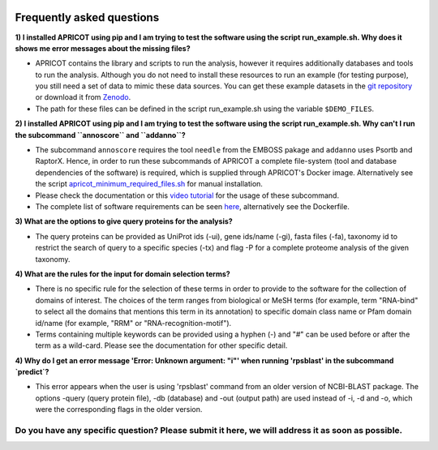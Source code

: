 |Latest Version| |License| |DOI| |image3|

|image4|

Frequently asked questions
--------------------------

**1) I installed APRICOT using pip and I am trying to test the software
using the script run\_example.sh. Why does it shows me error messages
about the missing files?**

-  APRICOT contains the library and scripts to run the analysis, however
   it requires additionally databases and tools to run the analysis.
   Although you do not need to install these resources to run an example
   (for testing purpose), you still need a set of data to mimic these
   data sources. You can get these example datasets in the `git
   repository <https://github.com/malvikasharan/APRICOT/tree/master/tests/demo_files_small>`__
   or download it from
   `Zenodo <https://zenodo.org/record/51705/files/APRICOT-1.0-demo_files-MS.zip>`__.

-  The path for these files can be defined in the script run\_example.sh
   using the variable ``$DEMO_FILES``.

**2) I installed APRICOT using pip and I am trying to test the software
using the script run\_example.sh. Why can't I run the subcommand
``annoscore`` and ``addanno``?**

-  The subcommand ``annoscore`` requires the tool ``needle`` from the
   EMBOSS pakage and ``addanno`` uses Psortb and RaptorX. Hence, in
   order to run these subcommands of APRICOT a complete file-system
   (tool and database dependencies of the software) is required, which
   is supplied through APRICOT's Docker image. Alternatively see the
   script
   `apricot\_minimum\_required\_files.sh <https://github.com/malvikasharan/APRICOT/blob/master/shell_scripts/apricot_minimum_required_files.sh>`__
   for manual installation.

-  Please check the documentation or this `video
   tutorial <./video_tutorial.html>`__
   for the usage of these subcommand.

-  The complete list of software requirements can be seen
   `here <./software_dependencies.html>`__,
   alternatively see the Dockerfile.

**3) What are the options to give query proteins for the analysis?**

-  The query proteins can be provided as UniProt ids (-ui), gene
   ids/name (-gi), fasta files (-fa), taxonomy id to restrict the search
   of query to a specific species (-tx) and flag -P for a complete
   proteome analysis of the given taxonomy.

**4) What are the rules for the input for domain selection terms?**

-  There is no specific rule for the selection of these terms in order
   to provide to the software for the collection of domains of interest.
   The choices of the term ranges from biological or MeSH terms (for
   example, term "RNA-bind" to select all the domains that mentions this
   term in its annotation) to specific domain class name or Pfam domain
   id/name (for example, "RRM" or "RNA-recognition-motif").

-  Terms containing multiple keywords can be provided using a hyphen (-)
   and "#" can be used before or after the term as a wild-card. Please
   see the documentation for other specific detail.
   
**4) Why do I get an error message 'Error: Unknown argument: "i"' when running 'rpsblast' in the subcommand `predict`?**

-  This error appears when the user is using 'rpsblast' command from an older version of NCBI-BLAST package. The options -query (query protein file), -db (database) and -out (output path) are used instead of -i, -d and -o, which were the corresponding flags in the older version.

Do you have any specific question? Please submit it here, we will address it as soon as possible.
^^^^^^^^^^^^^^^^^^^^^^^^^^^^^^^^^^^^^^^^^^^^^^^^^^^^^^^^^^^^^^^^^^^^^^^^^^^^^^^^^^^^^^^^^^^^^^^^^

.. |Latest Version| image:: https://img.shields.io/pypi/v/bio-apricot.svg
   :target: https://pypi.python.org/pypi/bio-apricot/
.. |License| image:: https://img.shields.io/pypi/l/bio-apricot.svg
   :target: https://pypi.python.org/pypi/bio-apricot/
.. |DOI| image:: https://zenodo.org/badge/21283/malvikasharan/APRICOT.svg
   :target: https://zenodo.org/badge/latestdoi/21283/malvikasharan/APRICOT
.. |image3| image:: https://images.microbadger.com/badges/version/malvikasharan/apricot.svg
   :target: https://microbadger.com/images/malvikasharan/apricot
.. |image4| image:: https://raw.githubusercontent.com/malvikasharan/APRICOT/master/APRICOT_logo.png
   :target: http://malvikasharan.github.io/APRICOT/

